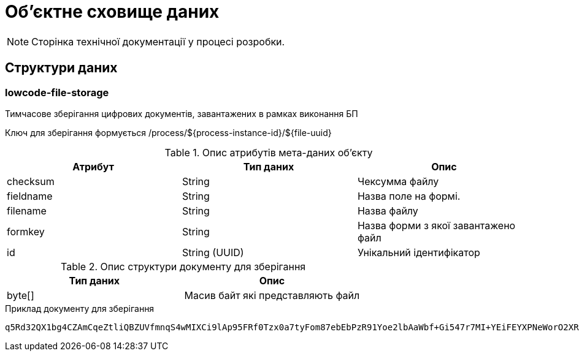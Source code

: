 = Об'єктне сховище даних

[NOTE]
--
Сторінка технічної документації у процесі розробки.
--

== Структури даних

=== lowcode-file-storage

Тимчасове зберігання цифрових документів, завантажених в рамках виконання БП

Ключ для зберігання формується /process/${process-instance-id}/${file-uuid}

.Опис атрибутів мета-даних об'єкту
|===
|Атрибут|Тип даних|Опис

|checksum
|String
|Чексумма файлу
|fieldname
|String
|Назва поле на формі.
|filename
|String
|Назва файлу
|formkey
|String
|Назва форми з якої завантажено файл
|id
|String (UUID)
|Унікальний ідентифікатор
|===

.Опис структури документу для зберігання
|===
|Тип даних|Опис


|byte[]
|Масив байт які представляють файл
|===

.Приклад документу для зберігання
[source,text]
----
q5Rd32QX1bg4CZAmCqeZtliQBZUVfmnqS4wMIXCi9lAp95FRf0Tzx0a7tyFom87ebEbPzR91Yoe2lbAaWbf+Gi547r7MI+YEiFEYXPNeWorO2XReVXJ8pMRdUOz8AxOPkmfOG2/gbDN2cYuWWOpqpXGHrz/QHmKSt7PdT66E7Dc49u3hDxbkiMVwfd0bYxph8ysV7XEkbmxZMK7OEPv07CKx93ePfdGVyQuvNOLNpmocDf
----